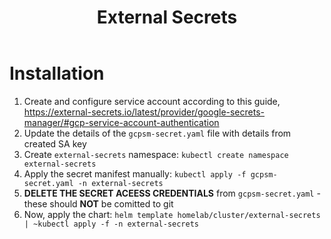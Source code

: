 #+title: External Secrets

* Installation

1. Create and configure service account according to this guide, https://external-secrets.io/latest/provider/google-secrets-manager/#gcp-service-account-authentication
2. Update the details of the ~gcpsm-secret.yaml~ file with details from created SA key
3. Create ~external-secrets~ namespace: ~kubectl create namespace external-secrets~
4. Apply the secret manifest manually: ~kubectl apply -f gcpsm-secret.yaml -n external-secrets~
5. *DELETE THE SECRET ACEESS CREDENTIALS* from ~gcpsm-secret.yaml~ - these should *NOT* be comitted to git
6. Now, apply the chart: ~helm template homelab/cluster/external-secrets | ~kubectl apply -f -n external-secrets~
